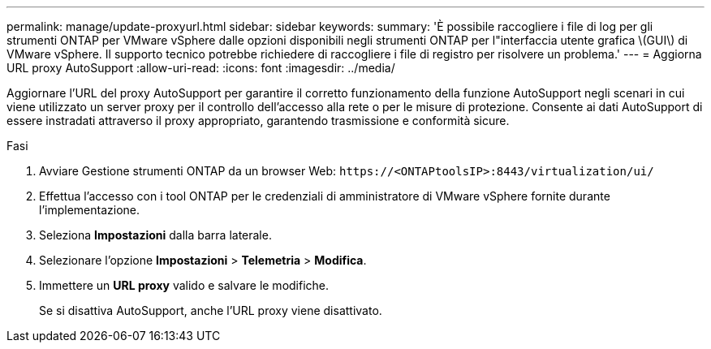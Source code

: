 ---
permalink: manage/update-proxyurl.html 
sidebar: sidebar 
keywords:  
summary: 'È possibile raccogliere i file di log per gli strumenti ONTAP per VMware vSphere dalle opzioni disponibili negli strumenti ONTAP per l"interfaccia utente grafica \(GUI\) di VMware vSphere. Il supporto tecnico potrebbe richiedere di raccogliere i file di registro per risolvere un problema.' 
---
= Aggiorna URL proxy AutoSupport
:allow-uri-read: 
:icons: font
:imagesdir: ../media/


[role="lead"]
Aggiornare l'URL del proxy AutoSupport per garantire il corretto funzionamento della funzione AutoSupport negli scenari in cui viene utilizzato un server proxy per il controllo dell'accesso alla rete o per le misure di protezione. Consente ai dati AutoSupport di essere instradati attraverso il proxy appropriato, garantendo trasmissione e conformità sicure.

.Fasi
. Avviare Gestione strumenti ONTAP da un browser Web: `\https://<ONTAPtoolsIP>:8443/virtualization/ui/`
. Effettua l'accesso con i tool ONTAP per le credenziali di amministratore di VMware vSphere fornite durante l'implementazione.
. Seleziona *Impostazioni* dalla barra laterale.
. Selezionare l'opzione *Impostazioni* > *Telemetria* > *Modifica*.
. Immettere un *URL proxy* valido e salvare le modifiche.
+
Se si disattiva AutoSupport, anche l'URL proxy viene disattivato.



